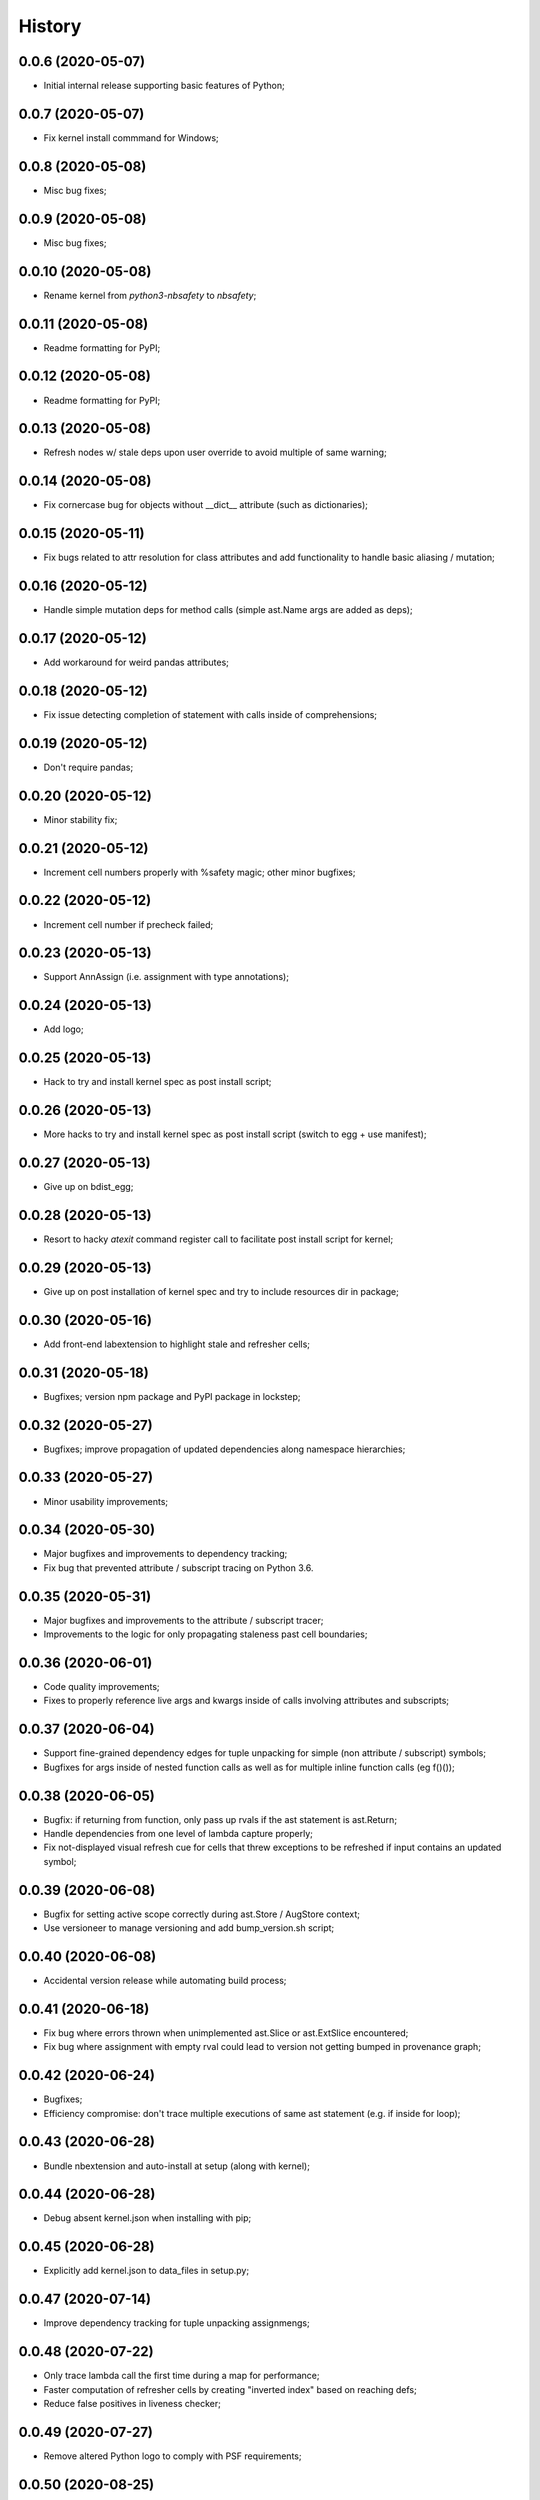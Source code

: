 History
=======

0.0.6 (2020-05-07)
------------------
* Initial internal release supporting basic features of Python;

0.0.7 (2020-05-07)
------------------
* Fix kernel install commmand for Windows;

0.0.8 (2020-05-08)
------------------
* Misc bug fixes;

0.0.9 (2020-05-08)
------------------
* Misc bug fixes;

0.0.10 (2020-05-08)
-------------------
* Rename kernel from `python3-nbsafety` to `nbsafety`;

0.0.11 (2020-05-08)
-------------------
* Readme formatting for PyPI;

0.0.12 (2020-05-08)
-------------------
* Readme formatting for PyPI;

0.0.13 (2020-05-08)
-------------------
* Refresh nodes w/ stale deps upon user override to avoid multiple of same warning;

0.0.14 (2020-05-08)
-------------------
* Fix cornercase bug for objects without __dict__ attribute (such as dictionaries);

0.0.15 (2020-05-11)
-------------------
* Fix bugs related to attr resolution for class attributes and add functionality to handle basic aliasing / mutation;

0.0.16 (2020-05-12)
-------------------
* Handle simple mutation deps for method calls (simple ast.Name args are added as deps);

0.0.17 (2020-05-12)
-------------------
* Add workaround for weird pandas attributes;

0.0.18 (2020-05-12)
-------------------
* Fix issue detecting completion of statement with calls inside of comprehensions;

0.0.19 (2020-05-12)
-------------------
* Don't require pandas;

0.0.20 (2020-05-12)
-------------------
* Minor stability fix;

0.0.21 (2020-05-12)
-------------------
* Increment cell numbers properly with %safety magic; other minor bugfixes;

0.0.22 (2020-05-12)
-------------------
* Increment cell number if precheck failed;

0.0.23 (2020-05-13)
-------------------
* Support AnnAssign (i.e. assignment with type annotations);

0.0.24 (2020-05-13)
-------------------
* Add logo;

0.0.25 (2020-05-13)
-------------------
* Hack to try and install kernel spec as post install script;

0.0.26 (2020-05-13)
-------------------
* More hacks to try and install kernel spec as post install script (switch to egg + use manifest);

0.0.27 (2020-05-13)
-------------------
* Give up on bdist_egg;

0.0.28 (2020-05-13)
-------------------
* Resort to hacky `atexit` command register call to facilitate post install script for kernel;

0.0.29 (2020-05-13)
-------------------
* Give up on post installation of kernel spec and try to include resources dir in package;

0.0.30 (2020-05-16)
-------------------
* Add front-end labextension to highlight stale and refresher cells;

0.0.31 (2020-05-18)
-------------------
* Bugfixes; version npm package and PyPI package in lockstep;

0.0.32 (2020-05-27)
-------------------
* Bugfixes; improve propagation of updated dependencies along namespace hierarchies;

0.0.33 (2020-05-27)
-------------------
* Minor usability improvements;

0.0.34 (2020-05-30)
-------------------
* Major bugfixes and improvements to dependency tracking;
* Fix bug that prevented attribute / subscript tracing on Python 3.6.

0.0.35 (2020-05-31)
-------------------
* Major bugfixes and improvements to the attribute / subscript tracer;
* Improvements to the logic for only propagating staleness past cell boundaries;

0.0.36 (2020-06-01)
-------------------
* Code quality improvements;
* Fixes to properly reference live args and kwargs inside of calls involving attributes and subscripts;

0.0.37 (2020-06-04)
-------------------
* Support fine-grained dependency edges for tuple unpacking for simple (non attribute / subscript) symbols;
* Bugfixes for args inside of nested function calls as well as for multiple inline function calls (eg f()());

0.0.38 (2020-06-05)
-------------------
* Bugfix: if returning from function, only pass up rvals if the ast statement is ast.Return;
* Handle dependencies from  one level of lambda capture properly;
* Fix not-displayed visual refresh cue for cells that threw exceptions to be refreshed if input contains an updated symbol;

0.0.39 (2020-06-08)
-------------------
* Bugfix for setting active scope correctly during ast.Store / AugStore context;
* Use versioneer to manage versioning and add bump_version.sh script;

0.0.40 (2020-06-08)
-------------------
* Accidental version release while automating build process;

0.0.41 (2020-06-18)
-------------------
* Fix bug where errors thrown when unimplemented ast.Slice or ast.ExtSlice encountered;
* Fix bug where assignment with empty rval could lead to version not getting bumped in provenance graph;

0.0.42 (2020-06-24)
-------------------
* Bugfixes;
* Efficiency compromise: don't trace multiple executions of same ast statement (e.g. if inside for loop);

0.0.43 (2020-06-28)
-------------------
* Bundle nbextension and auto-install at setup (along with kernel);

0.0.44 (2020-06-28)
-------------------
* Debug absent kernel.json when installing with pip;

0.0.45 (2020-06-28)
-------------------
* Explicitly add kernel.json to data_files in setup.py;

0.0.47 (2020-07-14)
-------------------
* Improve dependency tracking for tuple unpacking assignmengs;

0.0.48 (2020-07-22)
-------------------
* Only trace lambda call the first time during a map for performance;
* Faster computation of refresher cells by creating "inverted index" based on reaching defs;
* Reduce false positives in liveness checker;

0.0.49 (2020-07-27)
-------------------
* Remove altered Python logo to comply with PSF requirements;

0.0.50 (2020-08-25)
-------------------
* Significant stability improvements;

0.0.51 (2020-08-25)
-------------------
* Fix bug wherein non loop vars killed in comprehensions;

0.0.52 (2020-08-25)
-------------------
* Forgot to remove print statement;

0.0.53 (2020-08-29)
-------------------
* Fix pandas perf issue and other minor improvements;

0.0.54 (2020-10-11)
-------------------
* Propagate freshness to namespace children;
* Make jupyterlab a requirement;

0.0.57 (2021-12-01)
-------------------
* Various tracing improvements;
* Various analysis improvements;
* Fix for stack unwinding bug during trace reenabling;

0.0.59 (2021-03-10)
-------------------
* Various tracing improvements;
* Bugfix for tuple unpacking;

0.0.60 (2021-04-06)
-------------------
* Major improvements and bugfixes for lineage involving list, tuple, dict literals;
* Improvements to granuarity of dependency tracking for function calls;
* Improvements to dynamic symbol resolution;
* Improved handling for @property getter / setter methods;
* Fix some spurious warnings;
* Bugfix for statements involving `del`;

0.0.61 (2021-04-13)
-------------------
* Better handling for deletes;
* Reduce false positive highlights when updated symbol unchanged;
* Use new-style labextension, obviating need for separate `jupyter labextension install ...` command;

0.0.62 (2021-04-13)
-------------------
* Fix packaging issue;

0.0.64 (2021-05-17)
-------------------
* Various bugfixes and usability improvements;

0.0.66 (2021-05-17)
-------------------
* Hotfix for issue creating call arg data symbols;
* Security audit;

0.0.67 (2021-05-17)
-------------------
* Fix nbclassic bug;

0.0.68 (2021-05-18)
-------------------
* Actually fix nbclassic bug;
* Slight improvement to the lineno -> FunctionDef mapping (fixing some bugs);

0.0.69 (2021-05-22)
-------------------
* Minor logging fix;
* Minor no-op detection fix;
* Minor security fixes in npm packages;

0.0.70 (2021-06-05)
-------------------
* Improved slicing via timestamp-augmented liveness analysis;
* Bugfix to dedup slice computation;
* Bugfix to avoid resolving null symbol;
* Bugfix for improper class namespace registration;
* State transition bugfix for return from ClassDef;
* Misc improvements to mutations;
* Improved bookkeeping for list insertions / deletions;

0.0.71 (2021-06-27)
-------------------
* Add exceptions for general mutation rules;
* Fix return transition when first call happens outside notebook;
* Shuffle namespace symbols from old to new when namespace overwritten;

0.0.72 (2021-07-12)
-------------------
* Improve loop performance by better enforcing trace-once semantics;
* Bugfix for stack tracking when tracing reenabled;

0.0.73 (2021-09-04)
-------------------
* Misc bugfixes and improvements;
* Ignore mutating calls when determining fresh cells;
* Experimental reactivity prototype;

0.0.74 (2021-09-24)
-------------------
* Misc bugfixes and improvements;
* Fix bug where function scope overridden on redefinition;
* Handle global / nonlocal state;
* Get rid of unnecessary frontend dep, thereby fixing retrolab compat issue;

0.0.75 (2021-09-28)
-------------------
* Fix state transition bug where current scope not restored;
* Make checker results strongly typed;
* No more warning for stale usages; just show the highlight;
* Various fixes to reduce intrusiveness (no attribute / subscript dereferencing at check time);
* Bump frontend dependencies to more secure versions;

0.0.75 (2021-09-29)
-------------------
* Get rid of accidental debug logging statement;
